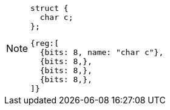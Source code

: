[NOTE]
====
[source, c]
struct {
  char c;
};

[wavedrom, ,svg]
....
{reg:[
  {bits: 8, name: "char c"},
  {bits: 8,},
  {bits: 8,},
  {bits: 8,},
]}
....
====
